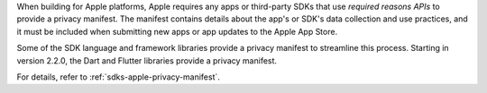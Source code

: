 When building for Apple platforms, Apple requires any apps or third-party SDKs
that use *required reasons APIs* to provide a privacy manifest. The manifest
contains details about the app's or SDK's data collection and use practices,
and it must be included when submitting new apps or app updates to the Apple
App Store.

Some of the SDK language and framework libraries provide a privacy manifest to
streamline this process. Starting in version 2.2.0, the Dart and Flutter
libraries provide a privacy manifest.

For details, refer to :ref:`sdks-apple-privacy-manifest`.
